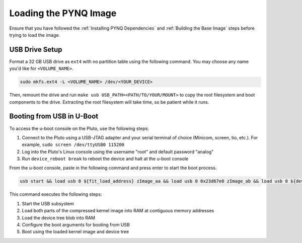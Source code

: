 Loading the PYNQ Image
======================

Ensure that you have followed the :ref:`Installing PYNQ Dependencies` and :ref:`Building the Base Image` steps before trying to load the image.

USB Drive Setup
---------------

Format a 32 GB USB drive as ``ext4`` with no partition table using the following command. You may choose any name you'd like for ``<VOLUME_NAME>``.

.. code-block:: console
    
    sudo mkfs.ext4 -L <VOLUME_NAME> /dev/<YOUR_DEVICE>

Then, remount the drive and run ``make usb USB_PATH=<PATH/TO/YOUR/MOUNT>`` to copy the root filesystem and boot components to the drive. Extracting the root filesystem will take time, so be patient while it runs.

Booting from USB in U-Boot
--------------------------

To access the u-boot console on the Pluto, use the following steps:

1. Connect to the Pluto using a USB-JTAG adapter and your serial terminal of choice (Minicom, screen, tio, etc.).  For example, ``sudo screen /dev/ttyUSB0 115200``
2. Log into the Pluto's Linux console using the username "root" and default password "analog"
3. Run ``device_reboot break`` to reboot the device and halt at the u-boot console

From the u-boot console, paste in the following command and press enter to start the boot process.

.. code-block:: console

    usb start && load usb 0 ${fit_load_address} zImage_aa && load usb 0 0x23d67e0 zImage_ab && load usb 0 ${devicetree_load_address} system.dtb && setenv bootargs "console=ttyPS0,115200n8 root=/dev/sda rw rootfstype=ext4 mem=512M rootwait" && bootz ${fit_load_address} - ${devicetree_load_address}

This command executes the following steps:

1. Start the USB subsystem
2. Load both parts of the compressed kernel image into RAM at contiguous memory addresses
3. Load the device tree blob into RAM
4. Configure the boot arguments for booting from USB
5. Boot using the loaded kernel image and device tree
